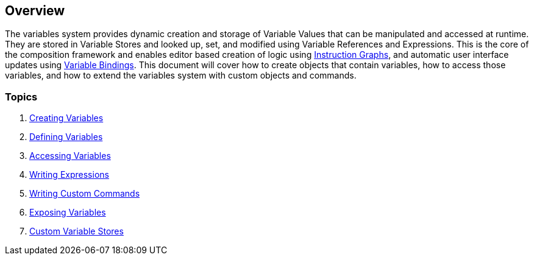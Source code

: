 [#topics/variables/overview]

## Overview

The variables system provides dynamic creation and storage of Variable Values that can be manipulated and accessed at runtime. They are stored in Variable Stores and looked up, set, and modified using Variable References and Expressions. This is the core of the composition framework and enables editor based creation of logic using <<topics/graphs/overview.html,Instruction Graphs>>, and automatic user interface updates using <<topics/bindings/overview.html,Variable Bindings>>. This document will cover how to create objects that contain variables, how to access those variables, and how to extend the variables system with custom objects and commands.

### Topics

. <<topics/variables/creating-variables.html,Creating Variables>>
. <<topics/variables/defining-variables.html,Defining Variables>>
. <<topics/variables/accessing-variables.html,Accessing Variables>>
. <<topics/variables/writing-expressions.html,Writing Expressions>>
. <<topics/variables/custom-commands.html,Writing Custom Commands>>
. <<topics/variables/exposing-variables.html,Exposing Variables>>
. <<topics/variables/custom-stores.html,Custom Variable Stores>>